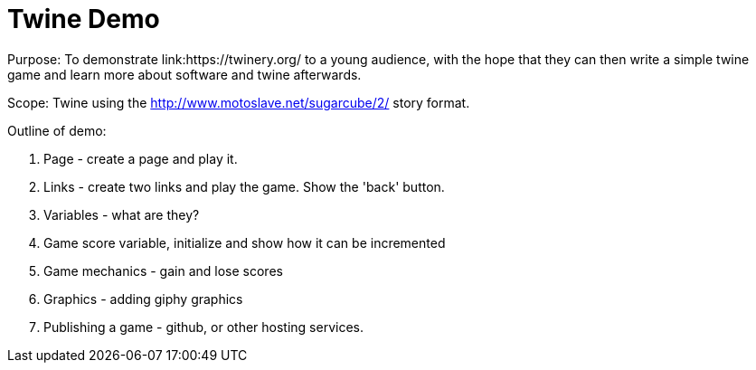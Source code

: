 = Twine Demo
Purpose: To demonstrate link:https://twinery.org/ to a young audience, with the hope that they can then write a simple twine game and learn more about software and twine afterwards.

Scope: Twine using the http://www.motoslave.net/sugarcube/2/ story format.

Outline of demo:

. Page - create a page and play it.

. Links - create two links and play the game. Show the 'back' button.

. Variables - what are they?

. Game score variable, initialize and show how it can be incremented 

. Game mechanics - gain and lose scores

. Graphics - adding giphy graphics

. Publishing a game - github, or other hosting services.
